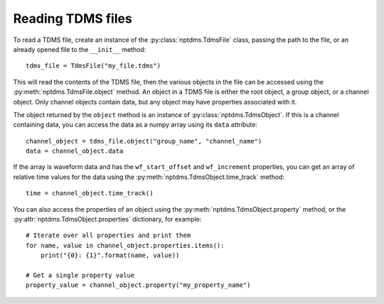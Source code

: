 Reading TDMS files
==================

To read a TDMS file, create an instance of the :py:class:`nptdms.TdmsFile`
class, passing the path to the file, or an already opened file to the ``__init__`` method::

    tdms_file = TdmsFile("my_file.tdms")

This will read the contents of the TDMS file, then the various objects
in the file can be accessed using the
:py:meth:`nptdms.TdmsFile.object` method.
An object in a TDMS file is either the root object, a group object, or a channel
object.
Only channel objects contain data, but any object may have properties associated with it.

The object returned by the ``object`` method is an instance of :py:class:`nptdms.TdmsObject`.
If this is a channel containing data, you can access the data as a numpy array using its
``data`` attribute::

    channel_object = tdms_file.object("group_name", "channel_name")
    data = channel_object.data

If the array is waveform data and has the ``wf_start_offset`` and ``wf_increment``
properties, you can get an array of relative time values for the data using the
:py:meth:`nptdms.TdmsObject.time_track` method::

    time = channel_object.time_track()

You can also access the properties of an object using the :py:meth:`nptdms.TdmsObject.property` method,
or the :py:attr:`nptdms.TdmsObject.properties` dictionary, for example::

    # Iterate over all properties and print them
    for name, value in channel_object.properties.items():
        print("{0}: {1}".format(name, value))

    # Get a single property value
    property_value = channel_object.property("my_property_name")
